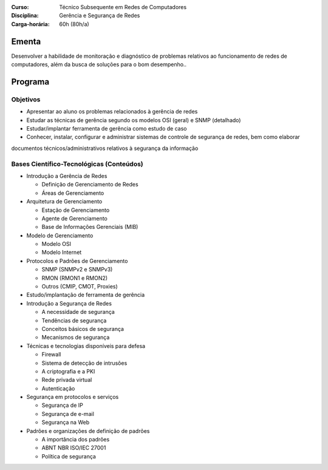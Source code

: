 :Curso: Técnico Subsequente em Redes de Computadores
:Disciplina: Gerência e Segurança de Redes
:Carga-horária: 60h (80h/a)

Ementa
======

Desenvolver a habilidade de monitoração e diagnóstico de problemas relativos ao funcionamento de redes de
computadores, além da busca de soluções para o bom desempenho..

Programa
========

Objetivos
---------

* Apresentar ao aluno os problemas relacionados à gerência de redes
* Estudar as técnicas de gerência segundo os modelos OSI (geral) e SNMP (detalhado)
* Estudar/implantar ferramenta de gerência como estudo de caso
* Conhecer, instalar, configurar e administrar sistemas de controle de segurança de redes, bem como elaborar
documentos técnicos/administrativos relativos à segurança da informação

Bases Científico-Tecnológicas (Conteúdos)
--------------------------------------------


* Introdução a Gerência de Redes

  * Definição de Gerenciamento de Redes
  * Áreas de Gerenciamento

* Arquitetura de Gerenciamento

  * Estação de Gerenciamento
  * Agente de Gerenciamento
  * Base de Informações Gerenciais (MIB)

* Modelo de Gerenciamento

  * Modelo OSI
  * Modelo Internet

* Protocolos e Padrões de Gerenciamento

  * SNMP (SNMPv2 e SNMPv3)
  * RMON (RMON1 e RMON2)
  * Outros (CMIP, CMOT, Proxies)

* Estudo/implantação de ferramenta de gerência

* Introdução a Segurança de Redes

  * A necessidade de segurança
  * Tendências de segurança
  * Conceitos básicos de segurança
  * Mecanismos de segurança

* Técnicas e tecnologias disponíveis para defesa

  * Firewall
  * Sistema de detecção de intrusões
  * A criptografia e a PKI
  * Rede privada virtual
  * Autenticação

* Segurança em protocolos e serviços

  * Segurança de IP
  * Segurança de e-mail
  * Segurança na Web

* Padrões e organizações de definição de padrões

  * A importância dos padrões
  * ABNT NBR ISO/IEC 27001
  * Política de segurança
